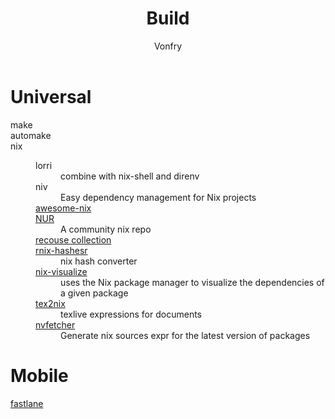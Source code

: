 :PROPERTIES:
:ID:       17cc65cd-5b30-4216-aceb-9e55923d18fb
:END:
#+title: Build
#+author: Vonfry

* Universal
  :PROPERTIES:
  :ID:       a77ade2b-eaff-4d9f-a9e1-edd78d84d7e9
  :END:
  - make ::
  - automake ::
  - nix ::
      + lorri :: combine with nix-shell and direnv
      + niv :: Easy dependency management for Nix projects
      + [[https://github.com/nix-community/awesome-nix][awesome-nix]] ::
      + [[https://github.com/nix-community/NUR][NUR]] :: A community nix repo
      + [[https://github.com/GTrunSec/braindump-nix-resource][recouse collection]] ::
      + [[https://github.com/numtide/rnix-hashes][rnix-hashesr]] :: nix hash converter
      + [[https://github.com/craigmbooth/nix-visualize][nix-visualize]] :: uses the Nix package manager to visualize the dependencies of
        a given package
      + [[https://github.com/Mic92/tex2nix][tex2nix]] :: texlive expressions for documents
      + [[https://github.com/berberman/nvfetcher][nvfetcher]] :: Generate nix sources expr for the latest version of packages
* Mobile
  :PROPERTIES:
  :ID:       e7198447-12ab-4d0d-9deb-d893dd0c7170
  :END:
  - [[https://github.com/fastlane/fastlane][fastlane]] ::
